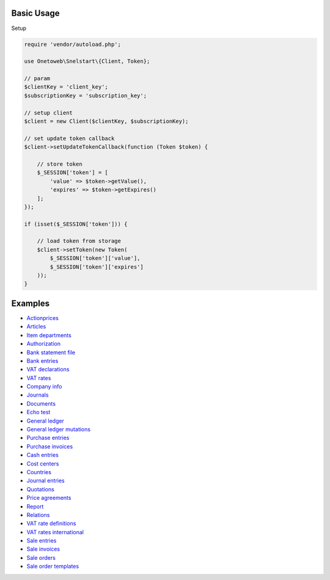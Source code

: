 .. title:: Index

===========
Basic Usage
===========

Setup

.. code-block:: php
    
    require 'vendor/autoload.php';
    
    use Onetoweb\Snelstart\{Client, Token};
    
    // param
    $clientKey = 'client_key';
    $subscriptionKey = 'subscription_key';
    
    // setup client
    $client = new Client($clientKey, $subscriptionKey);
    
    // set update token callback
    $client->setUpdateTokenCallback(function (Token $token) {
        
        // store token
        $_SESSION['token'] = [
            'value' => $token->getValue(),
            'expires' => $token->getExpires()
        ];
    });
    
    if (isset($_SESSION['token'])) {
        
        // load token from storage
        $client->setToken(new Token(
            $_SESSION['token']['value'],
            $_SESSION['token']['expires']
        ));
    }


========
Examples
========

* `Actionprices <actionprice.rst>`_
* `Articles <article.rst>`_
* `Item departments <item_department.rst>`_
* `Authorization <authorization.rst>`_
* `Bank statement file <bank_statement_file.rst>`_
* `Bank entries <bank_entry.rst>`_
* `VAT declarations <vat_declaration.rst>`_
* `VAT rates <vat_rate.rst>`_
* `Company info <company_info.rst>`_
* `Journals <journal.rst>`_
* `Documents <document.rst>`_
* `Echo test <echo_test.rst>`_
* `General ledger <general_ledger.rst>`_
* `General ledger mutations <general_ledger_mutation.rst>`_
* `Purchase entries <purchase_entry.rst>`_
* `Purchase invoices <purchase_invoice.rst>`_
* `Cash entries <cash_entry.rst>`_
* `Cost centers <cost_centre.rst>`_
* `Countries <country.rst>`_
* `Journal entries <journal_entry.rst>`_
* `Quotations <quotation.rst>`_
* `Price agreements <price_agreement.rst>`_
* `Report <report.rst>`_
* `Relations <relation.rst>`_
* `VAT rate definitions <vat_rate_definition.rst>`_
* `VAT rates international <vat_rate_intl.rst>`_
* `Sale entries <sale_entry.rst>`_
* `Sale invoices <sale_invoice.rst>`_
* `Sale orders <sale_order.rst>`_
* `Sale order templates <sale_order_template.rst>`_
